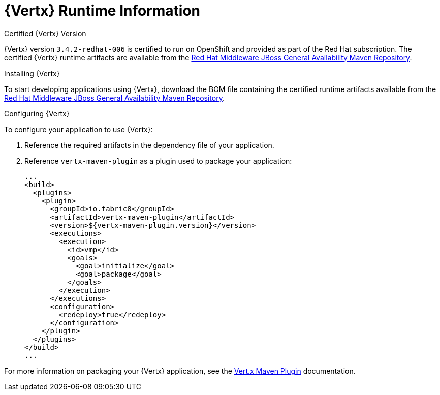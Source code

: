 = {Vertx} Runtime Information

.Certified {Vertx} Version

{Vertx} version `3.4.2-redhat-006` is certified to run on OpenShift and provided as part of the Red Hat subscription.
The certified {Vertx} runtime artifacts are available from the link:https://maven.repository.redhat.com/ga/[Red Hat Middleware JBoss General Availability Maven Repository].
// link to release notes for full list of components

.Installing {Vertx}

To start developing applications using {Vertx}, download the BOM file containing the certified runtime artifacts available from the link:https://maven.repository.redhat.com/ga/[Red Hat Middleware JBoss General Availability Maven Repository].

.Configuring {Vertx}

To configure your application to use {Vertx}:

. Reference the required artifacts in the dependency file of your application.
. Reference `vertx-maven-plugin` as a plugin used to package your application:
+
[source,xml]
--
...
<build>
  <plugins>
    <plugin>
      <groupId>io.fabric8</groupId>
      <artifactId>vertx-maven-plugin</artifactId>
      <version>${vertx-maven-plugin.version}</version>
      <executions>
        <execution>
          <id>vmp</id>
          <goals>
            <goal>initialize</goal>
            <goal>package</goal>
          </goals>
        </execution>
      </executions>
      <configuration>
        <redeploy>true</redeploy>
      </configuration>
    </plugin>
  </plugins>
</build>
...
--

For more information on packaging your {Vertx} application, see the link:https://vmp.fabric8.io/[Vert.x Maven Plugin] documentation.
